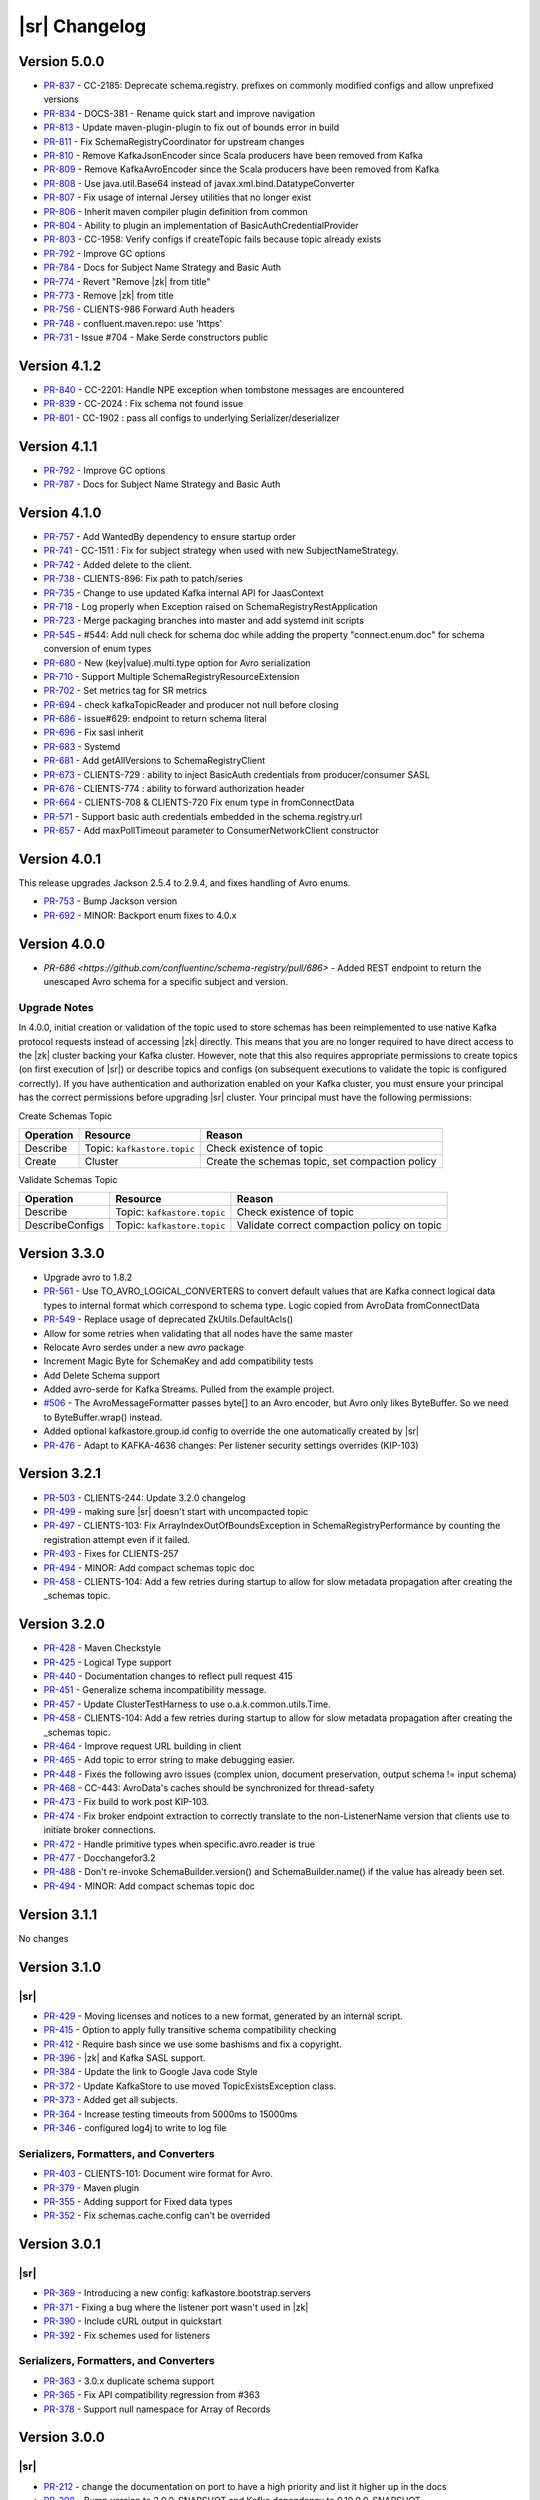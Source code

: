 .. _schemaregistry_changelog:

|sr| Changelog
==============

Version 5.0.0
-------------

* `PR-837 <https://github.com/confluentinc/schema-registry/pull/837>`_ - CC-2185: Deprecate schema.registry. prefixes on commonly modified configs and allow unprefixed versions
* `PR-834 <https://github.com/confluentinc/schema-registry/pull/834>`_ - DOCS-381 - Rename quick start and improve navigation
* `PR-813 <https://github.com/confluentinc/schema-registry/pull/813>`_ - Update maven-plugin-plugin to fix out of bounds error in build
* `PR-811 <https://github.com/confluentinc/schema-registry/pull/811>`_ - Fix SchemaRegistryCoordinator for upstream changes
* `PR-810 <https://github.com/confluentinc/schema-registry/pull/810>`_ - Remove KafkaJsonEncoder since Scala producers have been removed from Kafka
* `PR-809 <https://github.com/confluentinc/schema-registry/pull/809>`_ - Remove KafkaAvroEncoder since the Scala producers have been removed from Kafka
* `PR-808 <https://github.com/confluentinc/schema-registry/pull/808>`_ - Use java.util.Base64 instead of javax.xml.bind.DatatypeConverter
* `PR-807 <https://github.com/confluentinc/schema-registry/pull/807>`_ - Fix usage of internal Jersey utilities that no longer exist
* `PR-806 <https://github.com/confluentinc/schema-registry/pull/806>`_ - Inherit maven compiler plugin definition from common
* `PR-804 <https://github.com/confluentinc/schema-registry/pull/804>`_ - Ability to plugin an implementation of BasicAuthCredentialProvider
* `PR-803 <https://github.com/confluentinc/schema-registry/pull/803>`_ - CC-1958: Verify configs if createTopic fails because topic already exists
* `PR-792 <https://github.com/confluentinc/schema-registry/pull/792>`_ - Improve GC options
* `PR-784 <https://github.com/confluentinc/schema-registry/pull/784>`_ - Docs for Subject Name Strategy and Basic Auth
* `PR-774 <https://github.com/confluentinc/schema-registry/pull/774>`_ - Revert "Remove |zk| from title"
* `PR-773 <https://github.com/confluentinc/schema-registry/pull/773>`_ - Remove |zk| from title
* `PR-756 <https://github.com/confluentinc/schema-registry/pull/756>`_ - CLIENTS-986 Forward Auth headers
* `PR-748 <https://github.com/confluentinc/schema-registry/pull/748>`_ - confluent.maven.repo: use 'https'
* `PR-731 <https://github.com/confluentinc/schema-registry/pull/731>`_ - Issue #704 - Make Serde constructors public

Version 4.1.2
-------------

* `PR-840 <https://github.com/confluentinc/schema-registry/pull/840>`_ - CC-2201: Handle NPE exception when tombstone messages are encountered
* `PR-839 <https://github.com/confluentinc/schema-registry/pull/839>`_ - CC-2024 : Fix schema not found issue
* `PR-801 <https://github.com/confluentinc/schema-registry/pull/801>`_ - CC-1902 : pass all configs to underlying Serializer/deserializer

Version 4.1.1
-------------

* `PR-792 <https://github.com/confluentinc/schema-registry/pull/792>`_ - Improve GC options
* `PR-787 <https://github.com/confluentinc/schema-registry/pull/787>`_ - Docs for Subject Name Strategy and Basic Auth

Version 4.1.0
-------------

* `PR-757 <https://github.com/confluentinc/schema-registry/pull/757>`_ - Add WantedBy dependency to ensure startup order
* `PR-741 <https://github.com/confluentinc/schema-registry/pull/741>`_ - CC-1511 : Fix for subject strategy when used with new SubjectNameStrategy.
* `PR-742 <https://github.com/confluentinc/schema-registry/pull/742>`_ - Added delete to the client.
* `PR-738 <https://github.com/confluentinc/schema-registry/pull/738>`_ - CLIENTS-896: Fix path to patch/series
* `PR-735 <https://github.com/confluentinc/schema-registry/pull/735>`_ - Change to use updated Kafka internal API for JaasContext
* `PR-718 <https://github.com/confluentinc/schema-registry/pull/718>`_ - Log properly when Exception raised on SchemaRegistryRestApplication
* `PR-723 <https://github.com/confluentinc/schema-registry/pull/723>`_ - Merge packaging branches into master and add systemd init scripts
* `PR-545 <https://github.com/confluentinc/schema-registry/pull/545>`_ - #544: Add null check for schema doc while adding the property "connect.enum.doc" for schema conversion of enum types
* `PR-680 <https://github.com/confluentinc/schema-registry/pull/680>`_ - New (key|value).multi.type option for Avro serialization
* `PR-710 <https://github.com/confluentinc/schema-registry/pull/710>`_ - Support Multiple SchemaRegistryResourceExtension
* `PR-702 <https://github.com/confluentinc/schema-registry/pull/702>`_ - Set metrics tag for SR metrics
* `PR-694 <https://github.com/confluentinc/schema-registry/pull/694>`_ - check kafkaTopicReader and producer not null before closing
* `PR-686 <https://github.com/confluentinc/schema-registry/pull/686>`_ - issue#629: endpoint to return schema literal
* `PR-696 <https://github.com/confluentinc/schema-registry/pull/696>`_ - Fix sasl inherit
* `PR-683 <https://github.com/confluentinc/schema-registry/pull/683>`_ - Systemd
* `PR-681 <https://github.com/confluentinc/schema-registry/pull/681>`_ - Add getAllVersions to SchemaRegistryClient
* `PR-673 <https://github.com/confluentinc/schema-registry/pull/673>`_ - CLIENTS-729 : ability to inject BasicAuth credentials from producer/consumer SASL
* `PR-676 <https://github.com/confluentinc/schema-registry/pull/676>`_ - CLIENTS-774 : ability to forward authorization header
* `PR-664 <https://github.com/confluentinc/schema-registry/pull/664>`_ - CLIENTS-708 & CLIENTS-720 Fix enum type in fromConnectData
* `PR-571 <https://github.com/confluentinc/schema-registry/pull/571>`_ - Support basic auth credentials embedded in the schema.registry.url
* `PR-657 <https://github.com/confluentinc/schema-registry/pull/657>`_ - Add maxPollTimeout parameter to ConsumerNetworkClient constructor

Version 4.0.1
-------------

This release upgrades Jackson 2.5.4 to 2.9.4, and fixes handling of Avro enums.

* `PR-753 <https://github.com/confluentinc/schema-registry/pull/753>`_ - Bump Jackson version
* `PR-692 <https://github.com/confluentinc/schema-registry/pull/692>`_ - MINOR: Backport enum fixes to 4.0.x

Version 4.0.0
-------------

* `PR-686 <https://github.com/confluentinc/schema-registry/pull/686>` - Added REST endpoint to return the unescaped Avro schema
  for a specific subject and version. 

-------------
Upgrade Notes
-------------

In 4.0.0, initial creation or validation of the topic used to store schemas has been
reimplemented to use native Kafka protocol requests instead of accessing |zk| directly. This
means that you are no longer required to have direct access to the |zk| cluster backing your
Kafka cluster. However, note that this also requires appropriate permissions to create topics (on
first execution of |sr|) or describe topics and configs (on subsequent executions
to validate the topic is configured correctly). If you have authentication and authorization enabled
on your Kafka cluster, you must ensure your principal has the correct permissions before
upgrading |sr| cluster. Your principal must have the following permissions:

Create Schemas Topic

=========  ===========================  ===============================================
Operation  Resource                     Reason
=========  ===========================  ===============================================
Describe   Topic: ``kafkastore.topic``  Check existence of topic
Create     Cluster                      Create the schemas topic, set compaction policy
=========  ===========================  ===============================================

Validate Schemas Topic

===============  ===========================  =============================================
Operation        Resource                     Reason
===============  ===========================  =============================================
Describe         Topic: ``kafkastore.topic``  Check existence of topic
DescribeConfigs  Topic: ``kafkastore.topic``  Validate correct compaction policy on topic
===============  ===========================  =============================================

Version 3.3.0
-------------

* Upgrade avro to 1.8.2
* `PR-561 <https://github.com/confluentinc/schema-registry/pull/561>`_ - Use TO_AVRO_LOGICAL_CONVERTERS to convert default values that are Kafka connect logical data types to internal format which correspond to schema type. Logic copied from AvroData fromConnectData
* `PR-549 <https://github.com/confluentinc/schema-registry/pull/549>`_ - Replace usage of deprecated ZkUtils.DefaultAcls()
* Allow for some retries when validating that all nodes have the same master
* Relocate Avro serdes under a new `avro` package
* Increment Magic Byte for SchemaKey and add compatibility tests
* Add Delete Schema support
* Added avro-serde for Kafka Streams. Pulled from the example project.
* `#506 <https://github.com/confluentinc/schema-registry/issues/506>`_ - The AvroMessageFormatter passes byte[] to an Avro encoder, but Avro only likes ByteBuffer. So we need to ByteBuffer.wrap() instead.
* Added optional kafkastore.group.id config to override the one automatically created by |sr|
* `PR-476 <https://github.com/confluentinc/schema-registry/pull/476>`_ - Adapt to KAFKA-4636 changes: Per listener security settings overrides (KIP-103)


Version 3.2.1
-------------

* `PR-503 <https://github.com/confluentinc/schema-registry/pull/503>`_ - CLIENTS-244: Update 3.2.0 changelog
* `PR-499 <https://github.com/confluentinc/schema-registry/pull/499>`_ - making sure |sr| doesn't start with uncompacted topic
* `PR-497 <https://github.com/confluentinc/schema-registry/pull/497>`_ - CLIENTS-103: Fix ArrayIndexOutOfBoundsException in SchemaRegistryPerformance by counting the registration attempt even if it failed.
* `PR-493 <https://github.com/confluentinc/schema-registry/pull/493>`_ - Fixes for CLIENTS-257
* `PR-494 <https://github.com/confluentinc/schema-registry/pull/494>`_ - MINOR: Add compact schemas topic doc
* `PR-458 <https://github.com/confluentinc/schema-registry/pull/458>`_ - CLIENTS-104: Add a few retries during startup to allow for slow metadata propagation after creating the _schemas topic.

Version 3.2.0
-------------

* `PR-428 <https://github.com/confluentinc/schema-registry/pull/428>`_ - Maven Checkstyle
* `PR-425 <https://github.com/confluentinc/schema-registry/pull/425>`_ - Logical Type support
* `PR-440 <https://github.com/confluentinc/schema-registry/pull/440>`_ - Documentation changes to reflect pull request 415
* `PR-451 <https://github.com/confluentinc/schema-registry/pull/451>`_ - Generalize schema incompatibility message.
* `PR-457 <https://github.com/confluentinc/schema-registry/pull/457>`_ - Update ClusterTestHarness to use o.a.k.common.utils.Time.
* `PR-458 <https://github.com/confluentinc/schema-registry/pull/458>`_ - CLIENTS-104: Add a few retries during startup to allow for slow metadata propagation after creating the _schemas topic.
* `PR-464 <https://github.com/confluentinc/schema-registry/pull/464>`_ - Improve request URL building in client
* `PR-465 <https://github.com/confluentinc/schema-registry/pull/465>`_ - Add topic to error string to make debugging easier.
* `PR-448 <https://github.com/confluentinc/schema-registry/pull/448>`_ - Fixes the following avro issues (complex union, document preservation, output schema != input schema)
* `PR-468 <https://github.com/confluentinc/schema-registry/pull/468>`_ - CC-443: AvroData's caches should be synchronized for thread-safety
* `PR-473 <https://github.com/confluentinc/schema-registry/pull/473>`_ - Fix build to work post KIP-103.
* `PR-474 <https://github.com/confluentinc/schema-registry/pull/474>`_ - Fix broker endpoint extraction to correctly translate to the non-ListenerName version that clients use to initiate broker connections.
* `PR-472 <https://github.com/confluentinc/schema-registry/pull/472>`_ - Handle primitive types when specific.avro.reader is true
* `PR-477 <https://github.com/confluentinc/schema-registry/pull/477>`_ - Docchangefor3.2
* `PR-488 <https://github.com/confluentinc/schema-registry/pull/488>`_ - Don't re-invoke SchemaBuilder.version() and SchemaBuilder.name() if the value has already been set.
* `PR-494 <https://github.com/confluentinc/schema-registry/pull/494>`_ - MINOR: Add compact schemas topic doc

Version 3.1.1
-------------
No changes

Version 3.1.0
-------------

.. _3-1-schema-registry:

----
|sr|
----

* `PR-429 <https://github.com/confluentinc/schema-registry/pull/429>`_ - Moving licenses and notices to a new format, generated by an internal script.
* `PR-415 <https://github.com/confluentinc/schema-registry/pull/415>`_ - Option to apply fully transitive schema compatibility checking
* `PR-412 <https://github.com/confluentinc/schema-registry/pull/412>`_ - Require bash since we use some bashisms and fix a copyright.
* `PR-396 <https://github.com/confluentinc/schema-registry/pull/396>`_ - |zk| and Kafka SASL support.
* `PR-384 <https://github.com/confluentinc/schema-registry/pull/384>`_ - Update the link to Google Java code Style
* `PR-372 <https://github.com/confluentinc/schema-registry/pull/372>`_ - Update KafkaStore to use moved TopicExistsException class.
* `PR-373 <https://github.com/confluentinc/schema-registry/pull/373>`_ - Added get all subjects.
* `PR-364 <https://github.com/confluentinc/schema-registry/pull/364>`_ - Increase testing timeouts from 5000ms to 15000ms
* `PR-346 <https://github.com/confluentinc/schema-registry/pull/346>`_ - configured log4j to write to log file

.. _3-1-serializers-formatters-converters:

---------------------------------------
Serializers, Formatters, and Converters
---------------------------------------

* `PR-403 <https://github.com/confluentinc/schema-registry/pull/403>`_ - CLIENTS-101: Document wire format for Avro.
* `PR-379 <https://github.com/confluentinc/schema-registry/pull/379>`_ - Maven plugin
* `PR-355 <https://github.com/confluentinc/schema-registry/pull/355>`_ - Adding support for Fixed data types
* `PR-352 <https://github.com/confluentinc/schema-registry/pull/352>`_ - Fix schemas.cache.config can't be overrided

Version 3.0.1
-------------

.. _3-0-1-schema-registry:

----
|sr|
----

* `PR-369 <https://github.com/confluentinc/schema-registry/pull/369>`_ - Introducing a new config: kafkastore.bootstrap.servers
* `PR-371 <https://github.com/confluentinc/schema-registry/pull/371>`_ - Fixing a bug where the listener port wasn't used in |zk|
* `PR-390 <https://github.com/confluentinc/schema-registry/pull/390>`_ - Include cURL output in quickstart
* `PR-392 <https://github.com/confluentinc/schema-registry/pull/392>`_ - Fix schemes used for listeners

.. _3-0-1-serializers-formatters-converters:

---------------------------------------
Serializers, Formatters, and Converters
---------------------------------------

* `PR-363 <https://github.com/confluentinc/schema-registry/pull/363>`_ - 3.0.x duplicate schema support
* `PR-365 <https://github.com/confluentinc/schema-registry/pull/365>`_ - Fix API compatibility regression from #363
* `PR-378 <https://github.com/confluentinc/schema-registry/pull/378>`_ - Support null namespace for Array of Records

Version 3.0.0
-------------

.. _3-0-schema-registry:

----
|sr|
----

* `PR-212 <https://github.com/confluentinc/schema-registry/pull/212>`_ - change the documentation on port to have a high
  priority and list it higher up in the docs
* `PR-298 <https://github.com/confluentinc/schema-registry/pull/298>`_ - Bump version to 3.0.0-SNAPSHOT and Kafka dependency
  to 0.10.0.0-SNAPSHOT
* `PR-300 <https://github.com/confluentinc/schema-registry/pull/300>`_ - Using the new 0.9 Kafka consumer.
* `PR-302 <https://github.com/confluentinc/schema-registry/pull/302>`_ - Fix build to handle rack aware changes in Kafka.
* `PR-305 <https://github.com/confluentinc/schema-registry/pull/305>`_ - Update to match changed methods in CoreUtils
* `PR-317 <https://github.com/confluentinc/schema-registry/pull/317>`_ - Change the 'host.name' importance to high
* `PR-319 <https://github.com/confluentinc/schema-registry/pull/319>`_ - KafkaStore SSL support.
* `PR-320 <https://github.com/confluentinc/schema-registry/pull/320>`_ - API reference uses 'integer' Avro type which isn't
  supported. 'int' is supported.
* `PR-329 <https://github.com/confluentinc/schema-registry/pull/329>`_ - https support.

.. _3-0-serializers-formatters-converters:

---------------------------------------
Serializers, Formatters, and Converters
---------------------------------------

* `PR-264 <https://github.com/confluentinc/schema-registry/pull/264>`_ - Add null checks to json serializer/deserializer
* `PR-274 <https://github.com/confluentinc/schema-registry/pull/274>`_ - Add support for Avro projections in decoders
* `PR-275 <https://github.com/confluentinc/schema-registry/pull/275>`_ - Fixed references to confluent common version
* `PR-276 <https://github.com/confluentinc/schema-registry/pull/276>`_ - Unit tests and bugfix for NPE when using nested
  optional fields
* `PR-278 <https://github.com/confluentinc/schema-registry/pull/278>`_ - Test cases for optional nested structs
* `PR-280 <https://github.com/confluentinc/schema-registry/pull/280>`_ - Fix fromConnectData for optional complex types
* `PR-290 <https://github.com/confluentinc/schema-registry/pull/290>`_ - Issue #284 Cannot set max.schemas.per.subject due to
  cast exception
* `PR-297 <https://github.com/confluentinc/schema-registry/pull/297>`_ - Allows any CharSequence implementation to be
  considered a string
* `PR-318 <https://github.com/confluentinc/schema-registry/pull/318>`_ - Minor cleanup
* `PR-323 <https://github.com/confluentinc/schema-registry/pull/323>`_ - Fix #142 - handle parsing non-json responses in the
  RestService
* `PR-332 <https://github.com/confluentinc/schema-registry/pull/332>`_ - Add status storage topic to Connect Avro sample config.

Version 2.0.1
-------------

.. _2-0-1-schema-registry:

----
|sr|
----

* `PR-286 <https://github.com/confluentinc/schema-registry/pull/286>`_ - Update Kafka version to 0.9.0.1-cp1.

Version 2.0.0
-------------

.. _2-0-schema-registry:

----
|sr|
----

* `PR-141 <https://github.com/confluentinc/schema-registry/pull/141>`_ - Incorrect path to log4j.properties file for simple zip file layout
* `PR-143 <https://github.com/confluentinc/schema-registry/pull/143>`_ - schema-registry-start does not work with -daemon argument
* `PR-152 <https://github.com/confluentinc/schema-registry/pull/152>`_ - Added point about Google code style to Readme.
* `PR-163 <https://github.com/confluentinc/schema-registry/pull/163>`_ - Expose more information when registry fails to start
* `PR-165 <https://github.com/confluentinc/schema-registry/pull/165>`_ - Add compatibility support for SchemaRegistryClient
* `PR-167 <https://github.com/confluentinc/schema-registry/pull/167>`_ - Update the versionCache with a new schemaVersionMap for a subject
* `PR-169 <https://github.com/confluentinc/schema-registry/pull/169>`_ - Use correct URL to update compatibility setting of a subject
* `PR-180 <https://github.com/confluentinc/schema-registry/pull/180>`_ - GH-177: Remove unneeded content-type headers for GET ops in quickstart and README
* `PR-184 <https://github.com/confluentinc/schema-registry/pull/184>`_ - Support multiple registry URLs in client
* `PR-186 <https://github.com/confluentinc/schema-registry/pull/186>`_ - Rename LocalSchemaRegistryClient to make it clear it is only intended to be used as a mock in tests. Fixes #185.
* `PR-187 <https://github.com/confluentinc/schema-registry/pull/187>`_ - Correct example response for POST /subjects/(string: subject)/versions
* `PR-188 <https://github.com/confluentinc/schema-registry/pull/188>`_ - Address GH-168; enable unit testing of CachedSchemaRegistryClient
* `PR-195 <https://github.com/confluentinc/schema-registry/pull/195>`_ - Fixed typo in Exception message
* `PR-196 <https://github.com/confluentinc/schema-registry/pull/196>`_ - Require Java 7
* `PR-197 <https://github.com/confluentinc/schema-registry/pull/197>`_ - Enable test code sharing
* `PR-198 <https://github.com/confluentinc/schema-registry/pull/198>`_ - Update jersey, jackson and junit versions to match rest-utils
* `PR-202 <https://github.com/confluentinc/schema-registry/pull/202>`_ - Correct minor docs error in example response
* `PR-203 <https://github.com/confluentinc/schema-registry/pull/203>`_ - Issue 194 rename main
* `PR-207 <https://github.com/confluentinc/schema-registry/pull/207>`_ - Issue #170: PUT /config/(string: subject) should return 4xx for unknown subjects
* `PR-210 <https://github.com/confluentinc/schema-registry/pull/210>`_ - Issue #208: Several RestApiTest test cases don't test proper exception behavior
* `PR-219 <https://github.com/confluentinc/schema-registry/pull/219>`_ - Update Kafka version to 0.8.3-SNAPSHOT so we can start developing using upcoming 0.8.3 features.
* `PR-237 <https://github.com/confluentinc/schema-registry/pull/237>`_ - Update uses of ZkUtils to match changes made in KAFKA-2639.
* `PR-240 <https://github.com/confluentinc/schema-registry/pull/240>`_ - Fixes Typo in the docs. 'actsas' -> 'acts as'
* `PR-242 <https://github.com/confluentinc/schema-registry/pull/242>`_ - Fixed |sr| build against kafka trunk
* `PR-243 <https://github.com/confluentinc/schema-registry/pull/243>`_ - Use x.y.z versioning scheme (i.e. 2.0.0-SNAPSHOT)
* `PR-245 <https://github.com/confluentinc/schema-registry/pull/245>`_ - Fix mvn assembly setup
* `PR-252 <https://github.com/confluentinc/schema-registry/pull/252>`_ - Use Kafka compiled with Scala 2.11
* `PR-257 <https://github.com/confluentinc/schema-registry/pull/257>`_ - Updated classpath in schema-registry-run-class to reflect changes in pom.xml
* `PR-258 <https://github.com/confluentinc/schema-registry/pull/258>`_ - CC-53: Add worker configs for Avro Kafka Connect that integrates with |sr|.

.. _2-0-serializers-formatters-converters:

---------------------------------------
Serializers, Formatters, and Converters
---------------------------------------

* `PR-146 <https://github.com/confluentinc/schema-registry/pull/146>`_ - Added decoder to return a specific Avro record from bytes.
* `PR-162 <https://github.com/confluentinc/schema-registry/pull/162>`_ - Add implementation of new Deserializer interface.
* `PR-192 <https://github.com/confluentinc/schema-registry/pull/192>`_ - Add new module for Kafka JSON serialization stuff
* `PR-193 <https://github.com/confluentinc/schema-registry/pull/193>`_ - Add more JSON codec support
* `PR-200 <https://github.com/confluentinc/schema-registry/pull/200>`_ - Switch serializer config classes to use AbstractConfig from confluent-common instead of from Kafka.
* `PR-222 <https://github.com/confluentinc/schema-registry/pull/222>`_ - Add AvroConverter in new copycat-avro-converter jar to convert Copycat and Avro data.
* `PR-234 <https://github.com/confluentinc/schema-registry/pull/234>`_ - Add AvroConverter support for Decimal, Date, Time, and Timestamp logical types.
* `PR-235 <https://github.com/confluentinc/schema-registry/pull/235>`_ - Add caching of schema conversions in AvroData and AvroConverter.
* `PR-247 <https://github.com/confluentinc/schema-registry/pull/247>`_ - Update for Copycat -> Kafka Connect renaming.
* `PR-251 <https://github.com/confluentinc/schema-registry/pull/251>`_ - Add tests of conversion of null values from Kafka Connect and fix handling of null for int8 and int16 types.
* `PR-254 <https://github.com/confluentinc/schema-registry/pull/254>`_ - Ensure AvroConverter passes through null values without adding schemas and that deserialized null values are converted to SchemaAndValue.NULL.
* `PR-255 <https://github.com/confluentinc/schema-registry/pull/255>`_ - CC-44: Include version when deserializing Kafka Connect data.
* `PR-256 <https://github.com/confluentinc/schema-registry/pull/256>`_ - Encode null values for schemaless array entries and map keys and values as an Anything record.
